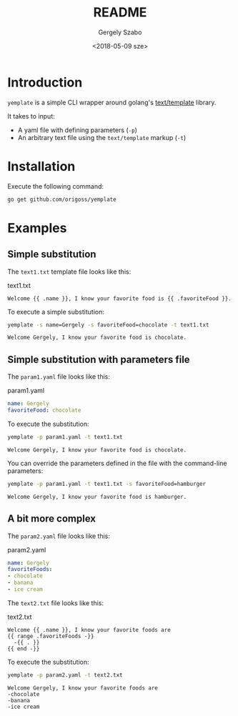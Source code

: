 #+OPTIONS: ':nil *:t -:t ::t <:t H:3 \n:nil ^:t arch:headline author:t
#+OPTIONS: broken-links:nil c:nil creator:nil d:(not "LOGBOOK") date:t e:t
#+OPTIONS: email:nil f:t inline:t num:t p:nil pri:nil prop:nil stat:t tags:t
#+OPTIONS: tasks:t tex:t timestamp:t title:t toc:t todo:t |:t
#+TITLE: README
#+DATE: <2018-05-09 sze>
#+AUTHOR: Gergely Szabo
#+EMAIL: gergely.szabo@origoss.com
#+LANGUAGE: en
#+SELECT_TAGS: export
#+EXCLUDE_TAGS: noexport
#+CREATOR: Emacs 25.2.2 (Org mode 9.1.13)

* Introduction

  =yemplate= is a simple CLI wrapper around golang's [[https://golang.org/pkg/text/template][text/template]] library. 

  It takes to input:
  - A yaml file with defining parameters (=-p=)
  - An arbitrary text file using the =text/template= markup (=-t=)

* Installation
  
  Execute the following command:
  #+BEGIN_SRC bash :results verbatim
  go get github.com/origoss/yemplate
  #+END_SRC

* Examples

** Simple substitution

   The ~text1.txt~ template file looks like this:
   #+CAPTION: text1.txt
   #+BEGIN_SRC text :tangle text1.txt
     Welcome {{ .name }}, I know your favorite food is {{ .favoriteFood }}.
   #+END_SRC

   To execute a simple substitution:
   #+BEGIN_SRC bash :results verbatim :exports both
     yemplate -s name=Gergely -s favoriteFood=chocolate -t text1.txt
   #+END_SRC

   #+RESULTS:
   : Welcome Gergely, I know your favorite food is chocolate.

** Simple substitution with parameters file

   The ~param1.yaml~ file looks like this:
   #+CAPTION: param1.yaml
   #+BEGIN_SRC yaml :tangle param1.yaml
     name: Gergely
     favoriteFood: chocolate 
   #+END_SRC
   
   To execute the substitution:
   #+BEGIN_SRC bash :results verbatim :exports both
     yemplate -p param1.yaml -t text1.txt
   #+END_SRC

   #+RESULTS:
   : Welcome Gergely, I know your favorite food is chocolate.

   You can override the parameters defined in the file with the command-line
   parameters:
   #+BEGIN_SRC bash :results verbatim :exports both
     yemplate -p param1.yaml -t text1.txt -s favoriteFood=hamburger
   #+END_SRC

   #+RESULTS:
   : Welcome Gergely, I know your favorite food is hamburger.

** A bit more complex 

   The ~param2.yaml~ file looks like this:
   #+CAPTION: param2.yaml
   #+BEGIN_SRC yaml :tangle param2.yaml
     name: Gergely
     favoriteFoods: 
     - chocolate 
     - banana
     - ice cream
   #+END_SRC
   
   The ~text2.txt~ file looks like this:
   #+CAPTION: text2.txt
   #+BEGIN_SRC text :tangle text2.txt
     Welcome {{ .name }}, I know your favorite foods are
     {{ range .favoriteFoods -}}
       -{{ . }} 
     {{ end -}}
   #+END_SRC

   To execute the substitution:
   #+BEGIN_SRC bash :results verbatim :exports both
     yemplate -p param2.yaml -t text2.txt
   #+END_SRC

   #+RESULTS:
   : Welcome Gergely, I know your favorite foods are
   : -chocolate 
   : -banana 
   : -ice cream 
